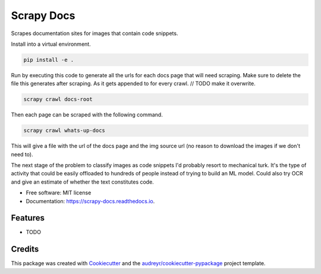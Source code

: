 ===========
Scrapy Docs
===========


.. image:: https://img.shields.io/pypi/v/scrapy_docs.svg
        :target: https://pypi.python.org/pypi/scrapy_docs

.. image:: https://img.shields.io/travis/b-rade/scrapy_docs.svg
        :target: https://travis-ci.org/b-rade/scrapy_docs

.. image:: https://readthedocs.org/projects/scrapy-docs/badge/?version=latest
        :target: https://scrapy-docs.readthedocs.io/en/latest/?badge=latest
        :alt: Documentation Status


Scrapes documentation sites for images that contain code snippets.

Install into a virtual environment.

.. code-block:: bash

    pip install -e .

Run by executing this code to generate all the urls for each docs page that will need scraping.
Make sure to delete the file this generates after scraping. As it gets appended to for every
crawl. // TODO make it overwrite.

.. code-block:: bash

    scrapy crawl docs-root

Then each page can be scraped with the following command.

.. code-block:: bash

    scrapy crawl whats-up-docs

This will give a file with the url of the docs page and the img source url 
(no reason to download the images if we don't need to).

The next stage of the problem to classify images as code snippets I'd probably resort to mechanical turk. It's
the type of activity that could be easily offloaded to hundreds of people instead of trying to build
an ML model. Could also try OCR and give an estimate of whether the text constitutes code.


* Free software: MIT license
* Documentation: https://scrapy-docs.readthedocs.io.


Features
--------

* TODO

Credits
-------

This package was created with Cookiecutter_ and the `audreyr/cookiecutter-pypackage`_ project template.

.. _Cookiecutter: https://github.com/audreyr/cookiecutter
.. _`audreyr/cookiecutter-pypackage`: https://github.com/audreyr/cookiecutter-pypackage
